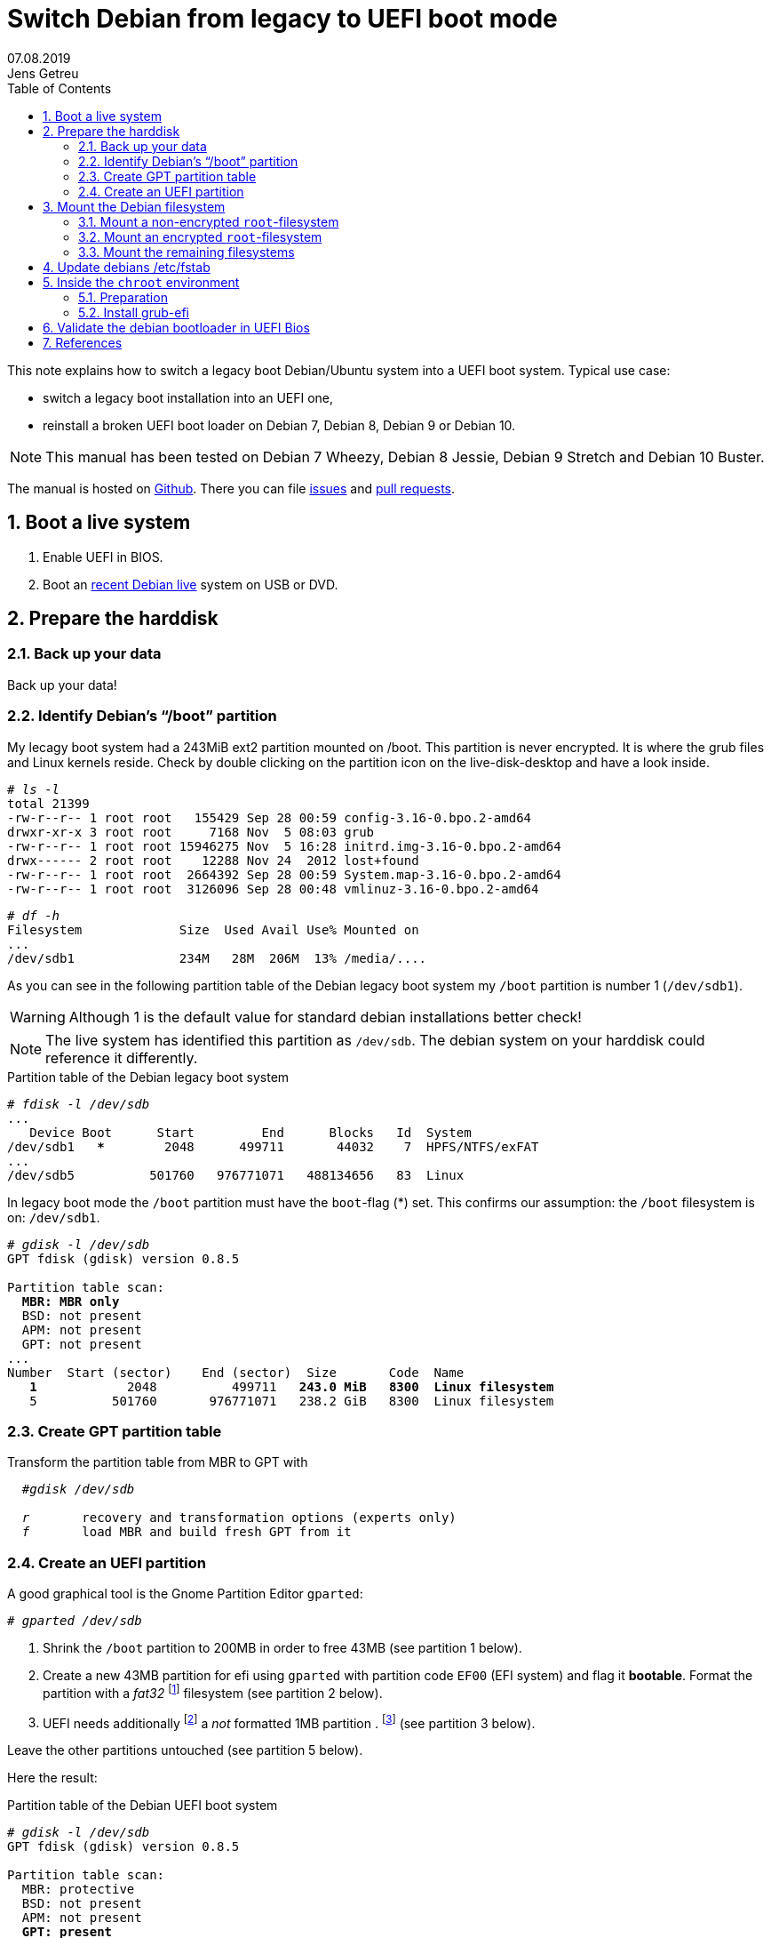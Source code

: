
= Switch Debian from legacy to UEFI boot mode
//26.10.2014
//30.1.2017
//11.3.2017
07.08.2019
Jens Getreu
:icons: font
:data-uri:
//:stem: latexmath
:numbered:
:toc:
:pagenums:
:experimental:

// excerpt-begin

This note explains how to switch a legacy boot Debian/Ubuntu system into a 
UEFI boot system. Typical use case: 

- switch a legacy boot installation into an UEFI one,
- reinstall a broken UEFI boot loader on Debian 7, Debian 8, Debian 9 or Debian 10.

// excerpt-end

NOTE: This manual has been tested on Debian 7 Wheezy, Debian 8 Jessie, 
Debian 9 Stretch and Debian 10 Buster. 

The manual is hosted on https://github.com/getreu/legacy-to-uefi-boot[Github]. There you can file https://github.com/getreu/legacy-to-uefi-boot/issues[issues] and https://github.com/getreu/legacy-to-uefi-boot/pulls[pull requests].

== Boot a live system

. Enable UEFI in BIOS.

. Boot an https://www.debian.org/CD/live/[recent Debian live]
  system on USB or DVD.



== Prepare the harddisk

=== Back up your data

Back up your data!



=== Identify Debian's "`/boot`" partition

My lecagy boot system had a 243MiB 
ext2 partition mounted on /boot. This partition is never encrypted. 
It is where the grub files and Linux 
kernels reside. Check by double clicking on the 
partition icon on the live-disk-desktop and have a look inside. 


  
[subs="+quotes"]
....
# _ls -l_
total 21399
-rw-r--r-- 1 root root   155429 Sep 28 00:59 config-3.16-0.bpo.2-amd64
drwxr-xr-x 3 root root     7168 Nov  5 08:03 grub
-rw-r--r-- 1 root root 15946275 Nov  5 16:28 initrd.img-3.16-0.bpo.2-amd64
drwx------ 2 root root    12288 Nov 24  2012 lost+found
-rw-r--r-- 1 root root  2664392 Sep 28 00:59 System.map-3.16-0.bpo.2-amd64
-rw-r--r-- 1 root root  3126096 Sep 28 00:48 vmlinuz-3.16-0.bpo.2-amd64
....

[subs="+quotes"]
....
# _df -h_
Filesystem             Size  Used Avail Use% Mounted on
...
/dev/sdb1              234M   28M  206M  13% /media/....
....

As you can see in the following partition table of the Debian legacy 
boot system my `/boot` partition is number 1 
(`/dev/sdb1`).

WARNING: Although 1 is the default value 
for standard debian installations better check!

NOTE: The live system has identified this partition as 
`/dev/sdb`. The debian system on your harddisk could reference it 
differently.


.Partition table of the Debian legacy boot system

[subs="+quotes"]
----
# _fdisk -l /dev/sdb_
...
   Device Boot      Start         End      Blocks   Id  System
/dev/sdb1   ***        2048      499711       44032    7  HPFS/NTFS/exFAT
...
/dev/sdb5          501760   976771071   488134656   83  Linux
----

In legacy boot mode the `/boot` partition must have the `boot`-flag (*) set.
This confirms our assumption: the `/boot` filesystem is on: `/dev/sdb1`.

[subs="+quotes"]
----
# _gdisk -l /dev/sdb_
GPT fdisk (gdisk) version 0.8.5

Partition table scan:
  *MBR: MBR only*
  BSD: not present
  APM: not present
  GPT: not present
...
Number  Start (sector)    End (sector)  Size       Code  Name
   *1*            2048          499711   *243.0 MiB   8300  Linux filesystem*
   5          501760       976771071   238.2 GiB   8300  Linux filesystem
----



=== Create GPT partition table

Transform the partition table from MBR to GPT with 

[subs="+quotes"]
....
  #_gdisk /dev/sdb_
  
  _r_       recovery and transformation options (experts only)
  _f_       load MBR and build fresh GPT from it
....




=== Create an UEFI partition

A good graphical tool is the Gnome Partition Editor `gparted`:

[subs="+quotes"]
  # _gparted /dev/sdb_

. Shrink the `/boot` partition to 200MB in order to free 43MB (see 
  partition 1 below).

. Create a new 43MB partition for efi using `gparted` with partition 
  code `EF00` (EFI system) and flag it *bootable*. Format the partition 
  with a _fat32_ footnote:[fat32=vfat in `/etc/fstab`] filesystem (see 
  partition 2 below).

. UEFI needs additionally   
  footnote:[I have not verified if the additional 1MB partition is 
  really necessary. Omitting this step the following error message may 
  occur: `GPT detected. Please create a BIOS-Boot partition (>1MB, 
  unformatted filesystem, bios_grub flag). This can be performed via 
  tools such as Gparted. Then try again.`]  a _not_ formatted 1MB 
  partition . footnote:[Some say it should have the flag *bios_grub*, 
  for me it works without.] (see partition 3 below).




Leave the other partitions untouched (see partition 5 
below).


Here the result:

.Partition table of the Debian UEFI boot system
[subs="+quotes"]
....
# _gdisk -l /dev/sdb_
GPT fdisk (gdisk) version 0.8.5

Partition table scan:
  MBR: protective
  BSD: not present
  APM: not present
  *GPT: present*

*Found valid GPT* with protective MBR; *using GPT*.
Disk /dev/sdb: 976773168 sectors, 465.8 GiB

...

Number  Start (sector)    End (sector)  Size       Code  Name
   1            2048          411647   200.0 MiB   8300  Linux filesystem
   2          411648          499711  *43.0 MiB    EF00  Efi partition*
   3          499712          501759  *1024.0 KiB  8300  Linux filesystem*
   5          501760       976771071   465.5 GiB   8300  Linux filesystem
....
footnote:[I noticed on my system the code EF00 
changed somehow to 0700. Why?]


== Mount the Debian filesystem

The next step differs whether the `root`-filesystem is encrypted or not.


=== Mount a non-encrypted `root`-filesystem

. Mount the `/` (root) filesystem. 
+
* For non-encrypted root filesystems a simple `mount` will do.
+
[subs="+quotes"]
  _# mount -t ext4 /dev/sdb5 /mnt_


=== Mount an encrypted `root`-filesystem

* For encrypted root filesystems the mounting procedure can be a little 
tricky especially when the root filesystem resides inside a logical 
volume which is encrypted. This section shows how to mount and 
unmount an encrypted `root`-filesystem.  



NOTE: The recovery mode of the Debian 9 Stretch installer disk
automates all following steps. Try this first. If it does not work 
follow the rest of this section.

==== Find the device and partition of the to be mounted logical volume

. Connect the disk with `host-system` and observe the kernel messages in `/var/log/syslog`
+
[subs="+quotes"]
....
 root@host-system:~# _tail -f /var/log/syslog_
 sd 3:0:0:0: [sdb] 976773168 512-byte logical blocks: (500 GB/465 GiB)
 sd 3:0:0:0: [sdb] Write Protect is of manually.
 sd 3:0:0:0: [sdb] Mode Sense: 43 00 00 00
 sd 3:0:0:0: [sdb] Write cache: enabled, read cache: enabled, doesn't support DPO or FUA
  sdb: sdb1 sdb2 sdb3 sdb5
 sd 3:0:0:0: *[sdb] Attached SCSI disk*
....
+
The to be mounted device is `/dev/sdb`.

. Find the partition
+
[subs="+quotes"]
....
root@host-system:~# _gdisk -l /dev/sdb_
GPT fdisk (gdisk) version 0.8.5
...
Number  Start (sector)    End (sector)  Size       Code  Name
   1            2048          411647   200.0 MiB   8300  Linux filesystem
   2          411648          494821   43.0 MiB    0700  
   3          494822          501759   1024.0 KiB  8300  Linux filesystem
   *5*          501760       976771071   465.5 GiB   8300  Linux filesystem
....
+
*The to be mounted logical volume of `disk-system` resides on `/dev/sdb5`.* 
//The filssystems of `host-system` are on `/dev/sdb`.

////
. Make sure that `/dev/sdb5` is not mounted yet.
+
[subs="+quotes"]
 # _mount_
+
`/dev/sdb5` should not be listed in the output of `mount`.
////



==== Mount encrypted logical volume 

. Open decryption layer.
+
--
[subs="+quotes"]
....
root@host-system:~# _lvscan_
  ACTIVE            '/dev/host-system/root' [231.03 GiB] inherit
  ACTIVE            '/dev/host-system/swap_1' [7.20 GiB] inherit
....
Logical volume is not registered yet. Do so.

[subs="+quotes"]
....
root@host-system:~# _cryptsetup luksOpen */dev/sdb5* **sdb5**_crypt_
Enter passphrase for /dev/sdb5: 
....

Enter disk password.

[subs="+quotes"]
....
root@host-system:~# _lvscan_
  *inactive          '/dev/disk-system/root' [457.74 GiB] inherit*
  *inactive          '/dev/disk-system/swap_1' [7.78 GiB] inherit*
  ACTIVE            '/dev/host-system/root' [231.03 GiB] inherit
  ACTIVE            '/dev/host-system/swap_1' [7.20 GiB] inherit
....

Logical volume of `disk-system`is registered now. It contains one `root` 
partition (line 1) and and one `swap` partition (line 2).

--

. Activate logical volumes
+
--
[subs="+quotes"]
  root@host-system:~# _lvchange -a y disk-system_

Check success.

[subs="+quotes"]
....
root@host-system:~# _lvscan_
  *ACTIVE*            '/dev/disk-system/root' [457.74 GiB] inherit
  *ACTIVE*            '/dev/disk-system/swap_1' [7.78 GiB] inherit
  ACTIVE            '/dev/host-system/root' [231.03 GiB] inherit
  ACTIVE            '/dev/host-system/swap_1' [7.20 GiB] inherit

root@host-system:~# ls /dev/mapper
control  *disksystem-root*  disksystem-swap_1  hostsystem-root  hostsystem-swap_1  mymapper  sdb5_crypt
....
--

. Mount logical volume
+
--
[subs="+quotes"]
 root@host-system:~# _mount -t ext4 /dev/mapper/disksystem-root /mnt_

Check success.

[subs="+quotes"]
....
root@host-system:~# _ls /mnt_
bin   etc         initrd.img.old  lib64       mnt   proc  sbin     sys  var
boot  home        lib             lost+found  mnt2  root  selinux  tmp  vmlinuz
dev   initrd.img  lib32           media       opt   run   srv      usr  vmlinuz.old
....
--




==== Unmount encrypted logical volume

This subsection is only for completeness. Skip it.

[subs="+quotes"]
....
root@host-system:~# _umount /mnt_

root@host-system:~# _lvscan_
  ACTIVE            '/dev/disk-system/root' [457.74 GiB] inherit
  ACTIVE            '/dev/disk-system/swap_1' [7.78 GiB] inherit
  ACTIVE            '/dev/host-system/root' [231.03 GiB] inherit
  ACTIVE            '/dev/host-system/swap_1' [7.20 GiB] inherit

root@host-system:~# _lvchange -a n disk-system_
root@host-system:~# _lvscan_
  *inactive*          '/dev/disk-system/root' [457.74 GiB] inherit
  *inactive*          '/dev/disk-system/swap_1' [7.78 GiB] inherit
  ACTIVE            '/dev/host-system/root' [231.03 GiB] inherit
  ACTIVE            '/dev/host-system/swap_1' [7.20 GiB] inherit

root@host-system:~# _cryptsetup luksClose sdb5_crypt_
root@host-system:~# _lvscan_
  ACTIVE            '/dev/host-system/root' [231.03 GiB] inherit
  ACTIVE            '/dev/host-system/swap_1' [7.20 GiB] inherit
....




=== Mount the remaining filesystems

Either this way...

[subs="+quotes"]
  _# mount /dev/sdb1 /mnt/boot
  # mount /dev/sdb2 /mnt/boot/efi
  # for i in /dev/ /dev/pts /proc /sys ; do mount -B $i /mnt/$i ; done_

or this way, both commands do the same...

[subs="+quotes"]
  _# mount /dev/sdb1 /mnt/boot
  # mount /dev/sdb2 /mnt/boot/efi
  # mount --bind /sys /mnt/sys
  # mount --bind /proc /mnt/proc
  # mount --bind /dev /mnt/dev
  # mount --bind /dev/pts /mnt/dev/pts_


.Internet access 

For internet access inside chroot:

[subs="+quotes"]
  _# cp /etc/resolv.conf /mnt/etc/resolv.conf_  


== Update debians /etc/fstab

Update the entries in `/mnt/etc/fstab` to reflect the partition changes
above. Compare the UUID's there with the ones listed here:
 
[subs="+quotes"]
   # _ls /dev/disk/by-uuid_

Add the new UEFI partition (see last line in `/etc/fstab` below) in 
order to get it mounted permanently on `/boot/efi`.

[subs="+quotes"]
....
# _cat /mnt/etc/fstab_
# <file system> <mount point>   <type>  <options>       <dump>  <pass>
/dev/mapper/koobue1-root /      ext4    errors=remount-ro 0       1
# /boot was on /dev/sdb1 during installation
*UUID=040cdd12-8e45-48bd-822e-7b73ef9fa09f  /boot   ext2*  defaults 0  2
/dev/mapper/koobue1-swap_1 none swap    sw              0       0
/dev/sr0        /media/cdrom0   udf,iso9660 user,noauto     0       0
#Jens: tmpfs added for SSD
tmpfs           /tmp            tmpfs   defaults,nodev,nosuid,size=500m 0 0 
tmpfs           /var/lock       tmpfs   defaults,nodev,nosuid,noexec,mode=1777,size=100m 0 0 
tmpfs           /var/run        tmpfs   defaults,nodev,nosuid,noexec,mode=0775,size=100m 0 0 
*UUID=19F0-4372  /boot/efi       vfat*    defaults        0       2
....

TIP: I use `/dev/mapper` for the encrypted file system and `tmpfs` 
because I have an SSD disk. 


== Inside the `chroot` environment 

=== Preparation

Enter with:

[subs="+quotes"]
  # _chroot /mnt_
  

Check

[subs="+quotes"]
  # _cat /etc/fstab_
  
for not yet mounted entries and mount them manually e.g.

[subs="+quotes"]
  # _mount /tmp
  # mount /run
  # mount /var/lock_
  ...
  

  
=== Install grub-efi

[subs="+quotes"]
  # _apt-get remove grub-pc
  # apt-get install grub-efi_

[subs="+quotes"]
  # _grub-install /dev/sdb_

Check presence of the efi file:

[subs="+quotes"]
  # _file /boot/efi/EFI/debian/grubx64.efi_
  /boot/efi/EFI/debian/grubx64.efi: PE32+ executable (EFI application) x86-64 (stripped to external PDB), for MS Windows

A Debian entry should be listed here:

[subs="+quotes"]
....
# _efibootmgr_ 
BootCurrent: 0000
Timeout: 0 seconds
BootOrder: 0000,2001,2002,2003
Boot0000* *debian*
Boot2001* EFI USB Device
Boot2002* EFI DVD/CDROM
Boot2003* EFI Network
....
 
Exit chroot environment.
  
[subs="+quotes"]
  _exit_

Reboot the system.


== Validate the debian bootloader in UEFI Bios

IMPORTANT: Form Debian 10 Buster on the following is not required any more. 
           Skip it! More information can be found in this article about
           https://wiki.debian.org/SecureBoot[SecureBoot].

The BIOS will not accept the bootloader by default, because
`/EFI/debian/grubx64.efi` is not the default path and 
because the file has no Microsoft signature. 

This is why `grubx64.efi` has to be validated manually 
in the UEFI BIOS setup. In my InsydeH20 BIOS I selected:

menu:Security[Select an UEFI file as trusted > Enter]

Then browse to
 
  /EFI/debian/grubx64.efi

in order to insert the grub boot loader in the trusted bootloader BIOS database.

NOTE: On my Acer E3-111 the BIOS menu entry was disabled by default.
      To enable it I had to define first a supervisor password. +
menu:Security[Set Supervisor Password > Enter]


== References

Tanguy:: Tanguy: _Debian: switch to UEFI boot._ 
http://tanguy.ortolo.eu/blog/article51/debian-efi. April 2012. 

Vulcan:: Vulcan, Silviu: _Linux on the Acer E3-111 – Aspire 
E3-111-C5FN_. 
http://www.sgvulcan.com/linux-on-the-acer-e3-111-aspire-e3-111-c5fn/ . 
09/2014. 
